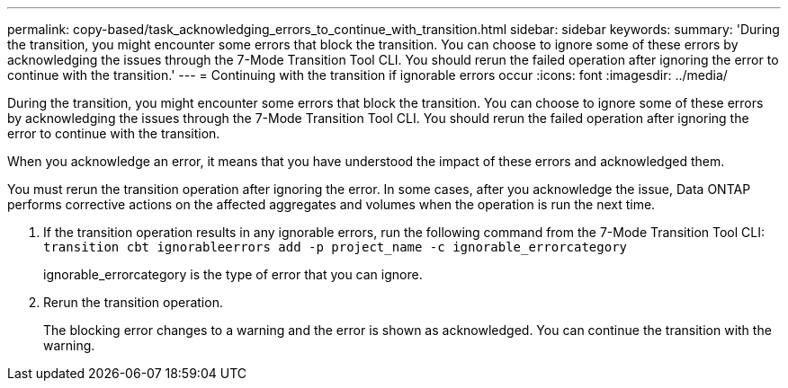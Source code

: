 ---
permalink: copy-based/task_acknowledging_errors_to_continue_with_transition.html
sidebar: sidebar
keywords: 
summary: 'During the transition, you might encounter some errors that block the transition. You can choose to ignore some of these errors by acknowledging the issues through the 7-Mode Transition Tool CLI. You should rerun the failed operation after ignoring the error to continue with the transition.'
---
= Continuing with the transition if ignorable errors occur
:icons: font
:imagesdir: ../media/

[.lead]
During the transition, you might encounter some errors that block the transition. You can choose to ignore some of these errors by acknowledging the issues through the 7-Mode Transition Tool CLI. You should rerun the failed operation after ignoring the error to continue with the transition.

When you acknowledge an error, it means that you have understood the impact of these errors and acknowledged them.

You must rerun the transition operation after ignoring the error. In some cases, after you acknowledge the issue, Data ONTAP performs corrective actions on the affected aggregates and volumes when the operation is run the next time.

. If the transition operation results in any ignorable errors, run the following command from the 7-Mode Transition Tool CLI: `transition cbt ignorableerrors add -p project_name -c ignorable_errorcategory`
+
ignorable_errorcategory is the type of error that you can ignore.

. Rerun the transition operation.
+
The blocking error changes to a warning and the error is shown as acknowledged. You can continue the transition with the warning.
